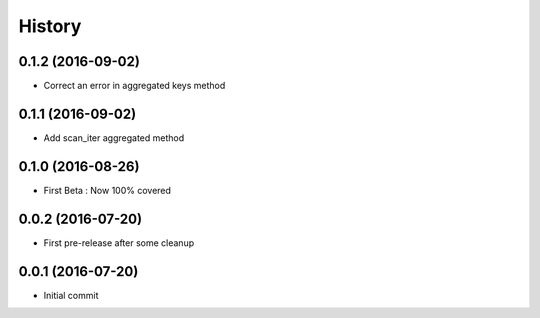History
=======

0.1.2 (2016-09-02)
------------------

- Correct an error in aggregated keys method

0.1.1 (2016-09-02)
------------------

- Add scan_iter aggregated method

0.1.0 (2016-08-26)
------------------

- First Beta : Now 100% covered

0.0.2 (2016-07-20)
------------------

- First pre-release after some cleanup

0.0.1 (2016-07-20)
------------------

- Initial commit
